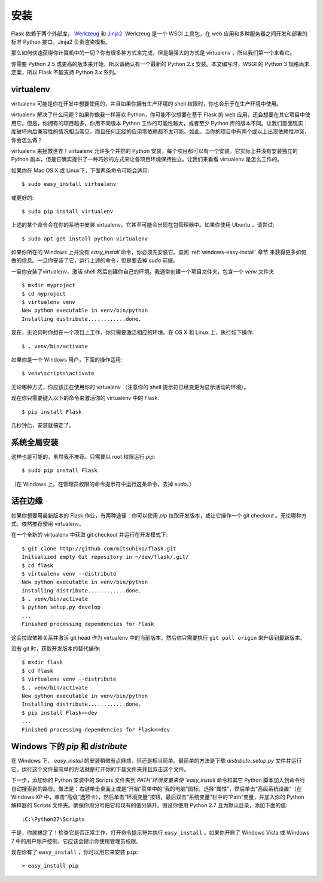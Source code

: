 .. _installation:

安装
============

Flask 依赖于两个外部库， `Werkzeug
<http://werkzeug.pocoo.org/>`_ 和 `Jinja2 <http://jinja.pocoo.org/2/>`_.
Werkzeug 是一个 WSGI 工具包，在 web 应用和多种服务器之间开发和部署的标准 Python 接口。Jinja2 负责渲染模板。

那么如何快速获得你计算机中的一切？你有很多种方式来完成，但是最强大的方式是 virtualenv ，所以我们第一个来看它。

你需要 Python 2.5 或更高的版本来开始，所以请确认有一个最新的 Python 2.x 安装。本文编写时，WSGI 的 Python 3 规格尚未定案，所以 Flask 不能支持 Python 3.x 系列。

.. _virtualenv:

virtualenv
----------

virtualenv 可能是你在开发中想要使用的，并且如果你拥有生产环境的 shell 权限时，你也会乐于在生产环境中使用。

virtualenv 解决了什么问题？如果你像我一样喜欢 Python，你可能不仅想要在基于 Flask 的 web 应用，还会想要在其它项目中使用它。但是，你拥有的项目越多，你用不同版本 Python 工作的可能性越大，或者至少 Python 库的版本不同。让我们直面现实：库破坏向后兼容性的情况相当常见，而且任何正经的应用零依赖都不太可能。如此，当你的项目中有两个或以上出现依赖性冲突，你会怎么做？

virtualenv 来拯救世界！virtualenv 允许多个并排的 Python 安装，每个项目都可以有一个安装。它实际上并没有安装独立的 Python 副本，但是它确实提供了一种巧妙的方式来让各项目环境保持独立。让我们来看看 virtualenv 是怎么工作的。

如果你在 Mac OS X 或 Linux下，下面两条命令可能会适用::

    $ sudo easy_install virtualenv

或更好的::

    $ sudo pip install virtualenv

上述的某个命令会在你的系统中安装 virtualenv。它甚至可能会出现在包管理器中。如果你使用 Ubuntu ，请尝试::

    $ sudo apt-get install python-virtualenv

如果你所在的 Windows 上并没有 `easy_install` 命令，你必须先安装它。查阅 :ref:`windows-easy-install` 章节 来获得更多如何做的信息。一旦你安装了它，运行上述的命令，但是要去掉 `sudo` 前缀。

一旦你安装了virtualenv，激活 shell 然后创建你自己的环境。我通常创建一个项目文件夹，包含一个 `venv` 文件夹 ::

    $ mkdir myproject
    $ cd myproject
    $ virtualenv venv
    New python executable in venv/bin/python
    Installing distribute............done.

现在，无论何时你想在一个项目上工作，你只需要激活相应的环境。在 OS X 和 Linux 上，执行如下操作::

    $ . venv/bin/activate

如果你是一个 Windows 用户，下面的操作适用::

    $ venv\scripts\activate

无论哪种方式，你应该正在使用你的 virtualenv （注意你的 shell 提示符已经变更为显示活动的环境）。

现在你只需要键入以下的命令来激活你的 virtualenv 中的 Flask::

    $ pip install Flask

几秒钟后，安装就搞定了。


系统全局安装
------------------------

这样也是可能的，虽然我不推荐。只需要以 root 权限运行 `pip`::

    $ sudo pip install Flask

（在 Windows 上，在管理员权限的命令提示符中运行这条命令，去掉 `sudo`。）


活在边缘
------------------

如果你想要用最新版本的 Flask 作业，有两种途径：你可以使用 `pip` 拉取开发版本，或让它操作一个 git checkout 。无论哪种方式，依然推荐使用 virtualenv。

在一个全新的 virtualenv 中获取 git checkout 并运行在开发模式下::

    $ git clone http://github.com/mitsuhiko/flask.git
    Initialized empty Git repository in ~/dev/flask/.git/
    $ cd flask
    $ virtualenv venv --distribute
    New python executable in venv/bin/python
    Installing distribute............done.
    $ . venv/bin/activate
    $ python setup.py develop
    ...
    Finished processing dependencies for Flask

这会拉取依赖关系并激活 git head 作为 virtualenv 中的当前版本。然后你只需要执行 ``git pull origin`` 来升级到最新版本。

没有 git 时，获取开发版本的替代操作::

    $ mkdir flask
    $ cd flask
    $ virtualenv venv --distribute
    $ . venv/bin/activate
    New python executable in venv/bin/python
    Installing distribute............done.
    $ pip install Flask==dev
    ...
    Finished processing dependencies for Flask==dev

.. _windows-easy-install:

Windows 下的 `pip` 和 `distribute`
-----------------------------------

在 Windows 下， `easy_install` 的安装稍微有点麻烦，但还是相当简单。最简单的方法是下载 `distribute_setup.py` 文件并运行它。运行这个文件最简单的方法就是打开你的下载文件夹并且双击这个文件。

下一步，添加你的 Python 安装中的 Scripts 文件夹到 `PATH`环境变量来使 `easy_install` 命令和其它 Python 脚本加入到命令行自动搜索到的路径。做法是：右键单击桌面上或是“开始”菜单中的“我的电脑”图标，选择“属性”，然后单击“高级系统设置”（在 Windows XP 中，单击“高级”选项卡），然后单击“环境变量”按钮，最后双击“系统变量”栏中的“Path”变量，并加入你的 Python 解释器的 Scripts 文件夹。确保你用分号把它和现有的值分隔开。假设你使用 Python 2.7 且为默认目录，添加下面的值::

    ;C:\Python27\Scripts

于是，你就搞定了！检查它是否正常工作，打开命令提示符并执行 ``easy_install`` 。如果你开启了 Windows Vista 或 Windows 7 中的用户账户控制，它应该会提示你使用管理员权限。

现在你有了 ``easy_install`` ，你可以用它来安装 ``pip``::

    > easy_install pip

.. _distribute_setup.py: http://python-distribute.org/distribute_setup.py

